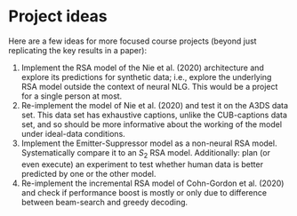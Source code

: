 * Project ideas

Here are a few ideas for more focused course projects (beyond just replicating the key results in a paper):

1. Implement the RSA model of the Nie et al. (2020) architecture and explore its predictions for synthetic data; i.e., explore the underlying RSA model outside the context of neural NLG. This would be a project for a single person at most.
2. Re-implement the model of Nie et al. (2020) and test it on the A3DS data set. This data set has exhaustive captions, unlike the CUB-captions data set, and so should be more informative about the working of the model under ideal-data conditions.
3. Implement the Emitter-Suppressor model as a non-neural RSA model. Systematically compare it to an $S_{2}$ RSA model. Additionally: plan (or even execute) an experiment to test whether human data is better predicted by one or the other model.
4. Re-implement the incremental RSA model of Cohn-Gordon et al. (2020) and check if performance boost is mostly or only due to difference between beam-search and greedy decoding.
